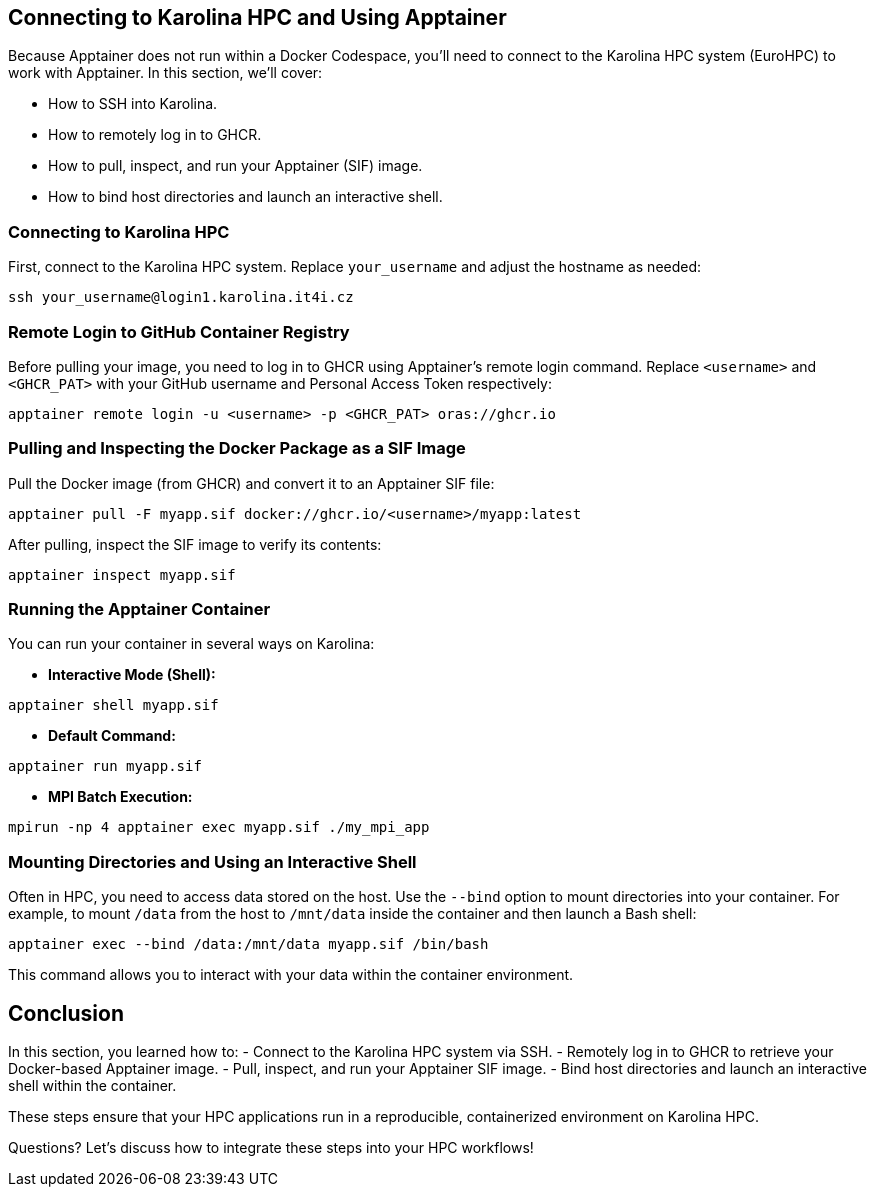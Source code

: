 == Connecting to Karolina HPC and Using Apptainer

Because Apptainer does not run within a Docker Codespace, you'll need to connect to the Karolina HPC system (EuroHPC) to work with Apptainer. 
In this section, we'll cover:

- How to SSH into Karolina.
- How to remotely log in to GHCR.
- How to pull, inspect, and run your Apptainer (SIF) image.
- How to bind host directories and launch an interactive shell.

=== Connecting to Karolina HPC

First, connect to the Karolina HPC system. Replace `your_username` and adjust the hostname as needed:

[source,shell]
----
ssh your_username@login1.karolina.it4i.cz
----

=== Remote Login to GitHub Container Registry

Before pulling your image, you need to log in to GHCR using Apptainer’s remote login command. 
Replace `<username>` and `<GHCR_PAT>` with your GitHub username and Personal Access Token respectively:

[source,shell]
----
apptainer remote login -u <username> -p <GHCR_PAT> oras://ghcr.io
----

=== Pulling and Inspecting the Docker Package as a SIF Image

Pull the Docker image (from GHCR) and convert it to an Apptainer SIF file:

[source,shell]
----
apptainer pull -F myapp.sif docker://ghcr.io/<username>/myapp:latest
----

After pulling, inspect the SIF image to verify its contents:

[source,shell]
----
apptainer inspect myapp.sif
----

=== Running the Apptainer Container

You can run your container in several ways on Karolina:

* **Interactive Mode (Shell):**

[source,shell]
----
apptainer shell myapp.sif
----

* **Default Command:**

[source,shell]
----
apptainer run myapp.sif
----

* **MPI Batch Execution:**

[source,shell]
----
mpirun -np 4 apptainer exec myapp.sif ./my_mpi_app
----

=== Mounting Directories and Using an Interactive Shell

Often in HPC, you need to access data stored on the host. 
Use the `--bind` option to mount directories into your container. 
For example, to mount `/data` from the host to `/mnt/data` inside the container and then launch a Bash shell:

[source,shell]
----
apptainer exec --bind /data:/mnt/data myapp.sif /bin/bash
----

This command allows you to interact with your data within the container environment.

== Conclusion

In this section, you learned how to:
- Connect to the Karolina HPC system via SSH.
- Remotely log in to GHCR to retrieve your Docker-based Apptainer image.
- Pull, inspect, and run your Apptainer SIF image.
- Bind host directories and launch an interactive shell within the container.

These steps ensure that your HPC applications run in a reproducible, containerized environment on Karolina HPC. 

[.center]
Questions? Let's discuss how to integrate these steps into your HPC workflows!